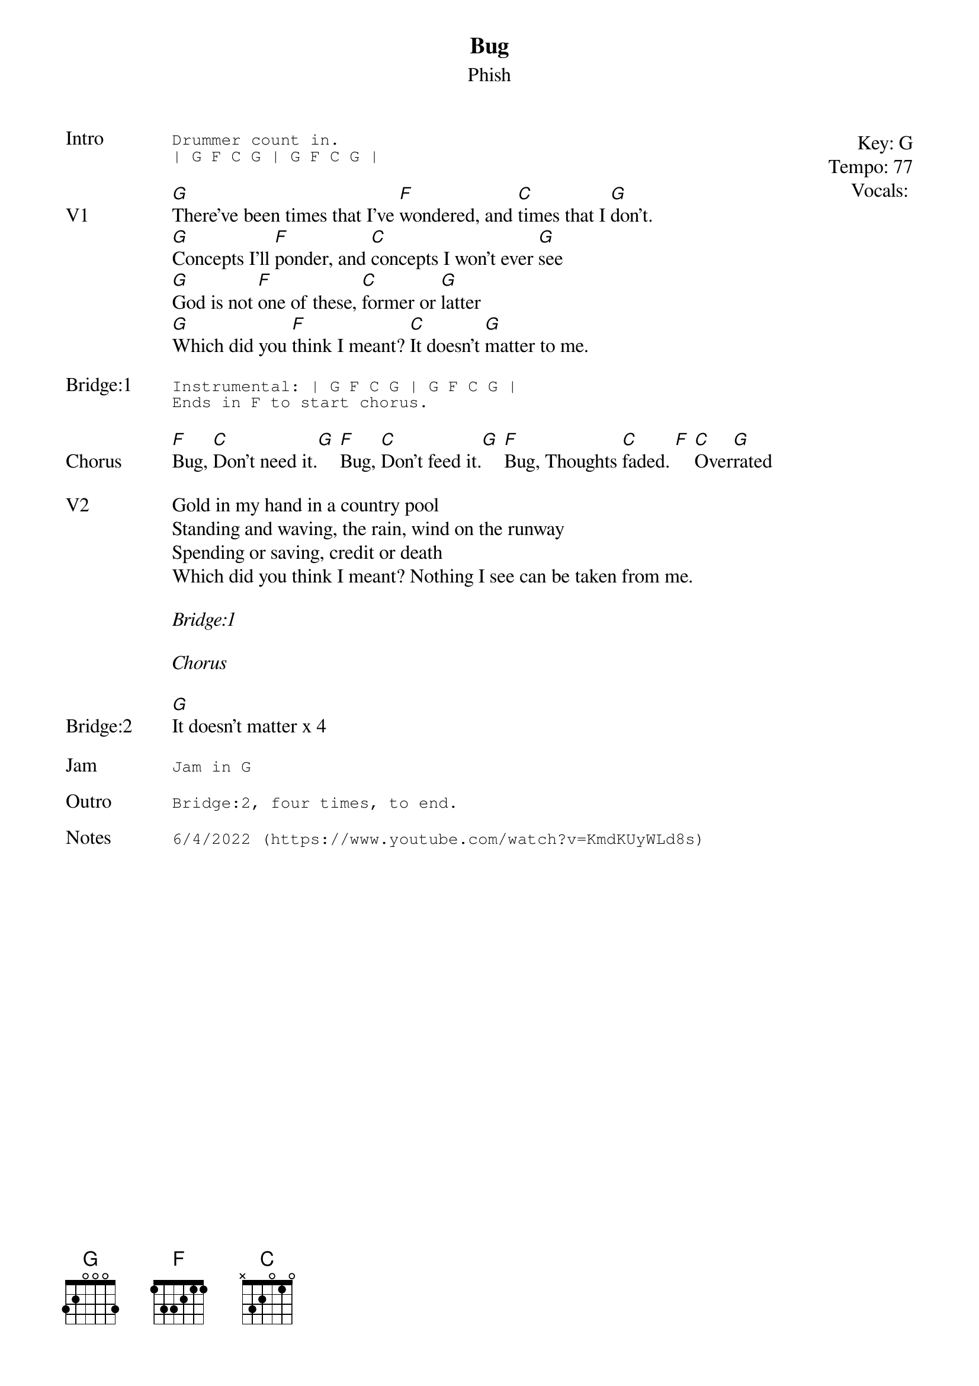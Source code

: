 {t: Bug}
{st: Phish}
{key: G}
{tempo: 77}
{meta: vocals PJ}

{start_of_textblock label="" flush="right" anchor="line" x="100%"}
Key: %{key}
Tempo: %{tempo}
Vocals: %{vocals}
{end_of_textblock}
{sot: Intro}
Drummer count in.
| G F C G | G F C G |
{eot}

{sov: V1}
[G]There've been times that I've [F]wondered, and [C]times that I [G]don't.
[G]Concepts I'll [F]ponder, and [C]concepts I won't ever [G]see
[G]God is not [F]one of these, [C]former or [G]latter
[G]Which did you [F]think I meant? [C]It doesn't [G]matter to me.
{eov}

{sot: <span>Bridge:1    </span>}
Instrumental: | G F C G | G F C G |
Ends in F to start chorus.
{eot}

{sov: Chorus}
[F]Bug, [C]Don't need it.[G] [F]Bug, [C]Don't feed it.[G] [F]Bug, Thoughts [C]faded. [F] [C]Over[G]rated
{eov}

{sov: V2}
Gold in my hand in a country pool
Standing and waving, the rain, wind on the runway
Spending or saving, credit or death
Which did you think I meant? Nothing I see can be taken from me.
{eov}

<i>Bridge:1</i>

<i>Chorus</i>

{sov: Bridge:2}
[G]It doesn't matter x 4
{eov}

{sot: Jam}
Jam in G
{eot}

{sot: Outro}
Bridge:2, four times, to end.
{eot}

{sot: Notes}
6/4/2022 (https://www.youtube.com/watch?v=KmdKUyWLd8s)
{eot}
